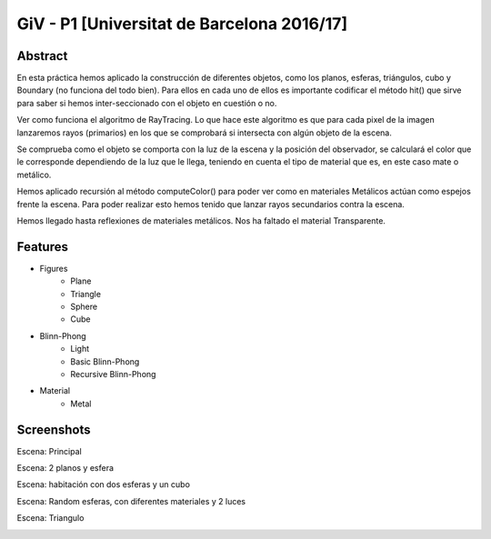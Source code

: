 GiV - P1 [Universitat de Barcelona 2016/17]
----------  
::

Abstract
^^^^^^^^
En esta práctica hemos aplicado la construcción de diferentes objetos, como los
planos, esferas, triángulos, cubo y Boundary (no funciona del todo bien). Para ellos en cada uno de ellos es importante
codificar el método hit() que sirve para saber si hemos inter-seccionado con el
objeto en cuestión o no.

Ver como funciona el algoritmo de RayTracing. Lo que
hace este algoritmo es que para cada pixel de la imagen lanzaremos rayos
(primarios) en los que se comprobará si intersecta con algún objeto de la escena.

Se comprueba como el objeto se comporta con la luz de la escena y la posición
del observador, se calculará el color que le corresponde dependiendo de la luz
que le llega, teniendo en cuenta el tipo de material que es, en este caso mate o
metálico.

Hemos aplicado recursión al método computeColor() para poder ver como en
materiales Metálicos actúan como espejos frente la escena. Para poder realizar
esto hemos tenido que lanzar rayos secundarios contra la escena.

Hemos llegado hasta reflexiones de materiales metálicos.
Nos ha faltado el material Transparente.

Features
^^^^^^^^

- Figures
    - Plane
    - Triangle
    - Sphere
    - Cube
- Blinn-Phong
    - Light
    - Basic Blinn-Phong
    - Recursive Blinn-Phong
- Material
    - Metal

Screenshots
^^^^^^^^^^^
Escena: Principal

.. image:: escena_practica.png

Escena: 2 planos y esfera

.. image:: escena_dosPlanos_esfera.png

Escena: habitación con dos esferas y un cubo

.. image:: scene_room_2spheres_cube.png

Escena: Random esferas, con diferentes materiales y 2 luces

.. image:: escena_3_esferas.png

Escena: Triangulo

.. image:: triangulo.png


